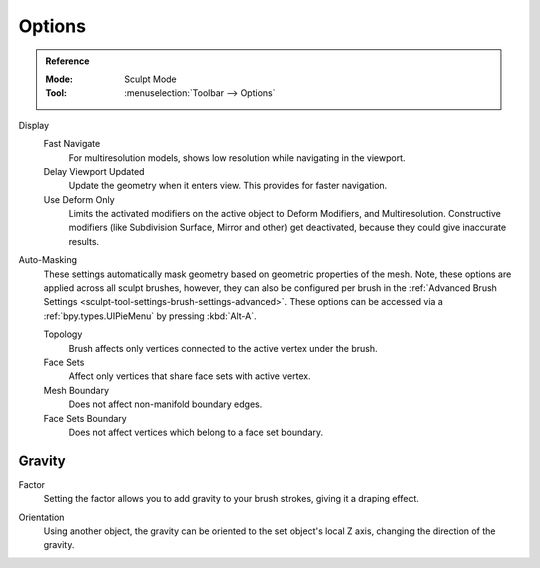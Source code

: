 
*******
Options
*******

.. admonition:: Reference
   :class: refbox

   :Mode:      Sculpt Mode
   :Tool:      :menuselection:`Toolbar --> Options`

Display
   Fast Navigate
      For multiresolution models, shows low resolution while navigating in the viewport.
   Delay Viewport Updated
      Update the geometry when it enters view. This provides for faster navigation.
   Use Deform Only
      Limits the activated modifiers on the active object to Deform Modifiers, and Multiresolution.
      Constructive modifiers (like Subdivision Surface, Mirror and other) get deactivated,
      because they could give inaccurate results.

Auto-Masking
   These settings automatically mask geometry based on geometric properties of the mesh.
   Note, these options are applied across all sculpt brushes, however, they can also be configured
   per brush in the :ref:`Advanced Brush Settings <sculpt-tool-settings-brush-settings-advanced>`.
   These options can be accessed via a :ref:`bpy.types.UIPieMenu` by pressing :kbd:`Alt-A`.

   Topology
      Brush affects only vertices connected to the active vertex under the brush.
   Face Sets
      Affect only vertices that share face sets with active vertex.
   Mesh Boundary
      Does not affect non-manifold boundary edges.
   Face Sets Boundary
      Does not affect vertices which belong to a face set boundary.

.. seealso::

   See the :ref:`Display <sculpt-paint-brush-display>` options.


Gravity
=======

.. _bpy.types.Sculpt.gravity:

Factor
   Setting the factor allows you to add gravity to your brush strokes,
   giving it a draping effect.

.. _bpy.types.Sculpt.gravity_object:

Orientation
   Using another object, the gravity can be oriented to the set object's local Z axis,
   changing the direction of the gravity.
